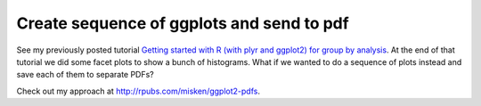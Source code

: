 .. post:: Mar 22, 2013
   :tags: R, ggplot2
   :author: misken
   :exclude:
   
   Create sequence of ggplots and send to pdf

Create sequence of ggplots and send to pdf
===========================================

See my previously posted tutorial `Getting started with R (with plyr and ggplot2) 
for group by analysis <http://hselab.org/getting-started-R-group-by.html>`__. 
At the end of that tutorial we did some facet plots to show a bunch of histograms. 
What if we wanted to do a sequence of plots instead and save each of them to separate PDFs?

Check out my approach at `http://rpubs.com/misken/ggplot2-pdfs <http://rpubs.com/misken/ggplot2-pdfs>`__.
